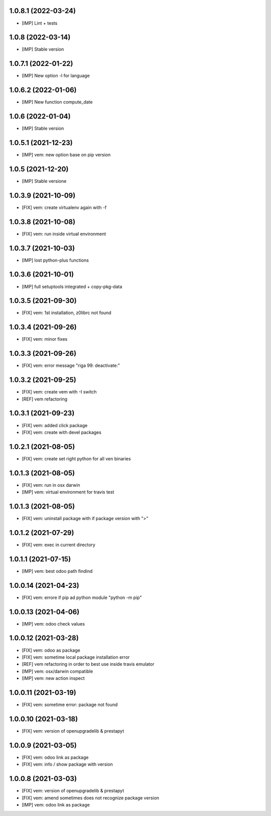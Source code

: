 1.0.8.1 (2022-03-24)
~~~~~~~~~~~~~~~~~~~~

* [IMP] Lint + tests

1.0.8 (2022-03-14)
~~~~~~~~~~~~~~~~~~

* [IMP] Stable version

1.0.7.1 (2022-01-22)
~~~~~~~~~~~~~~~~~~~~

* [IMP] New option -l for language

1.0.6.2 (2022-01-06)
~~~~~~~~~~~~~~~~~~~~

* [IMP] New function compute_date

1.0.6 (2022-01-04)
~~~~~~~~~~~~~~~~~~

* [IMP] Stable version

1.0.5.1 (2021-12-23)
~~~~~~~~~~~~~~~~~~~~

* [IMP] vem: new option base on pip version

1.0.5 (2021-12-20)
~~~~~~~~~~~~~~~~~~

* [IMP] Stable versione

1.0.3.9 (2021-10-09)
~~~~~~~~~~~~~~~~~~~~

* [FIX] vem: create virtualenv again with -f

1.0.3.8 (2021-10-08)
~~~~~~~~~~~~~~~~~~~~

* [FIX] vem: run inside virtual environment

1.0.3.7 (2021-10-03)
~~~~~~~~~~~~~~~~~~~~

* [IMP] lost python-plus functions

1.0.3.6 (2021-10-01)
~~~~~~~~~~~~~~~~~~~~

* [IMP] full setuptools integrated + copy-pkg-data

1.0.3.5 (2021-09-30)
~~~~~~~~~~~~~~~~~~~~

* [FIX] vem: 1st installation, z0librc not found

1.0.3.4 (2021-09-26)
~~~~~~~~~~~~~~~~~~~~

* [FIX] vem: minor fixes

1.0.3.3 (2021-09-26)
~~~~~~~~~~~~~~~~~~~~

* [FIX] vem: error message "riga 99: deactivate:"

1.0.3.2 (2021-09-25)
~~~~~~~~~~~~~~~~~~~~

* [FIX] vem: create vem with -I switch
* [REF] vem refactoring

1.0.3.1 (2021-09-23)
~~~~~~~~~~~~~~~~~~~

* [FIX] vem: added click package
* [FIX] vem: create with devel packages

1.0.2.1 (2021-08-05)
~~~~~~~~~~~~~~~~~~~~

* [FIX] vem: create set right python for all ven binaries

1.0.1.3 (2021-08-05)
~~~~~~~~~~~~~~~~~~~~

* [FIX] vem: run in osx darwin
* [IMP] vem: virtual environment for travis test

1.0.1.3 (2021-08-05)
~~~~~~~~~~~~~~~~~~~~

* [FIX] vem: uninstall package with if package version with ">"

1.0.1.2 (2021-07-29)
~~~~~~~~~~~~~~~~~~~~

* [FIX] vem: exec in current directory

1.0.1.1 (2021-07-15)
~~~~~~~~~~~~~~~~~~~~

* [IMP] vem: best odoo path findind

1.0.0.14 (2021-04-23)
~~~~~~~~~~~~~~~~~~~~~

* [FIX] vem: errore if pip ad python module "python -m pip"

1.0.0.13 (2021-04-06)
~~~~~~~~~~~~~~~~~~~~~

* [IMP] vem: odoo check values

1.0.0.12 (2021-03-28)
~~~~~~~~~~~~~~~~~~~~~

* [FIX] vem: odoo as package
* [FIX] vem: sometime local package installation error
* [REF] vem refactoring in order to best use inside travis emulator
* [IMP] vem: osx/darwin compatible
* [IMP] vem: new action inspect

1.0.0.11 (2021-03-19)
~~~~~~~~~~~~~~~~~~~~~

* [FIX] vem: sometime error: package not found

1.0.0.10 (2021-03-18)
~~~~~~~~~~~~~~~~~~~~~

* [FIX] vem: version of openupgradelib & prestapyt

1.0.0.9 (2021-03-05)
~~~~~~~~~~~~~~~~~~~~

* [FIX] vem: odoo link as package
* [FIX] vem: info / show package with version

1.0.0.8 (2021-03-03)
~~~~~~~~~~~~~~~~~~~~

* [FIX] vem: version of openupgradelib & prestapyt
* [FIX] vem: amend sometimes does not recognize package version
* [IMP] vem: odoo link as package
